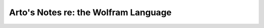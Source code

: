 *************************************
Arto's Notes re: the Wolfram Language
*************************************
